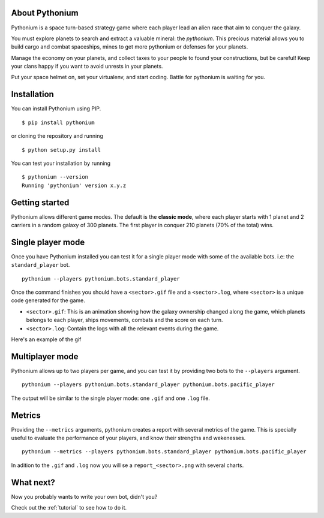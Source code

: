 About Pythonium
================

Pythonium is a space turn-based strategy game where each player lead an alien race 
that aim to conquer the galaxy.

You must explore planets to search and extract a valuable mineral: the `pythonium`.
This precious material allows you to build cargo and combat spaceships, mines to get 
more pythonium or defenses for your planets. 

Manage the economy on your planets, and collect taxes to your people to found your 
constructions, but be careful! Keep your clans happy if you want to avoid unrests 
in your planets.

Put your space helmet on, set your virtualenv, and start coding. 
Battle for pythonium is waiting for you.

Installation
================

You can install Pythonium using PIP.

::

    $ pip install pythonium

or cloning the repository and running

::

    $ python setup.py install

You can test your installation by running

::

    $ pythonium --version
    Running 'pythonium' version x.y.z


Getting started
================

Pythonium allows different game modes. The default is the **classic mode**, where each player starts with 1 planet and 2 carriers in a random galaxy of 300 planets.
The first player in conquer 210 planets (70% of the total) wins. 

Single player mode
==================

Once you have Pythonium installed you can test it for a single player mode with some of the available bots.
i.e: the ``standard_player`` bot.

::

    pythonium --players pythonium.bots.standard_player

Once the command finishes you should have a ``<sector>.gif`` file and a ``<sector>.log``, where ``<sector>`` is a unique code generated for the game.

* ``<sector>.gif``: This is an animation showing how the galaxy ownership changed along the game, 
  which planets belongs to each player, ships movements, combats and the score on each turn.

* ``<sector>.log``: Contain the logs with all the relevant events during the game.

Here's an example of the gif

.. image:: single_player.gif
   :width: 300pt

Multiplayer mode
=================

Pythonium allows up to two players per game, and you can test it by providing two bots to the ``--players`` argument. 

::

    pythonium --players pythonium.bots.standard_player pythonium.bots.pacific_player

The output will be similar to the single player mode: one ``.gif`` and one ``.log`` file.


Metrics
=======

Providing the ``--metrics`` arguments, pythonium creates a report with several metrics of the game. 
This is specially useful to evaluate the performance of your players, and know their strengths and wekenesses.

::

    pythonium --metrics --players pythonium.bots.standard_player pythonium.bots.pacific_player

In adition to the ``.gif`` and ``.log`` now you will se a ``report_<sector>.png`` with several charts.


What next?
==========

Now you probably wants to write your own bot, didn't you?

Check out the :ref:`tutorial` to see how to do it.
